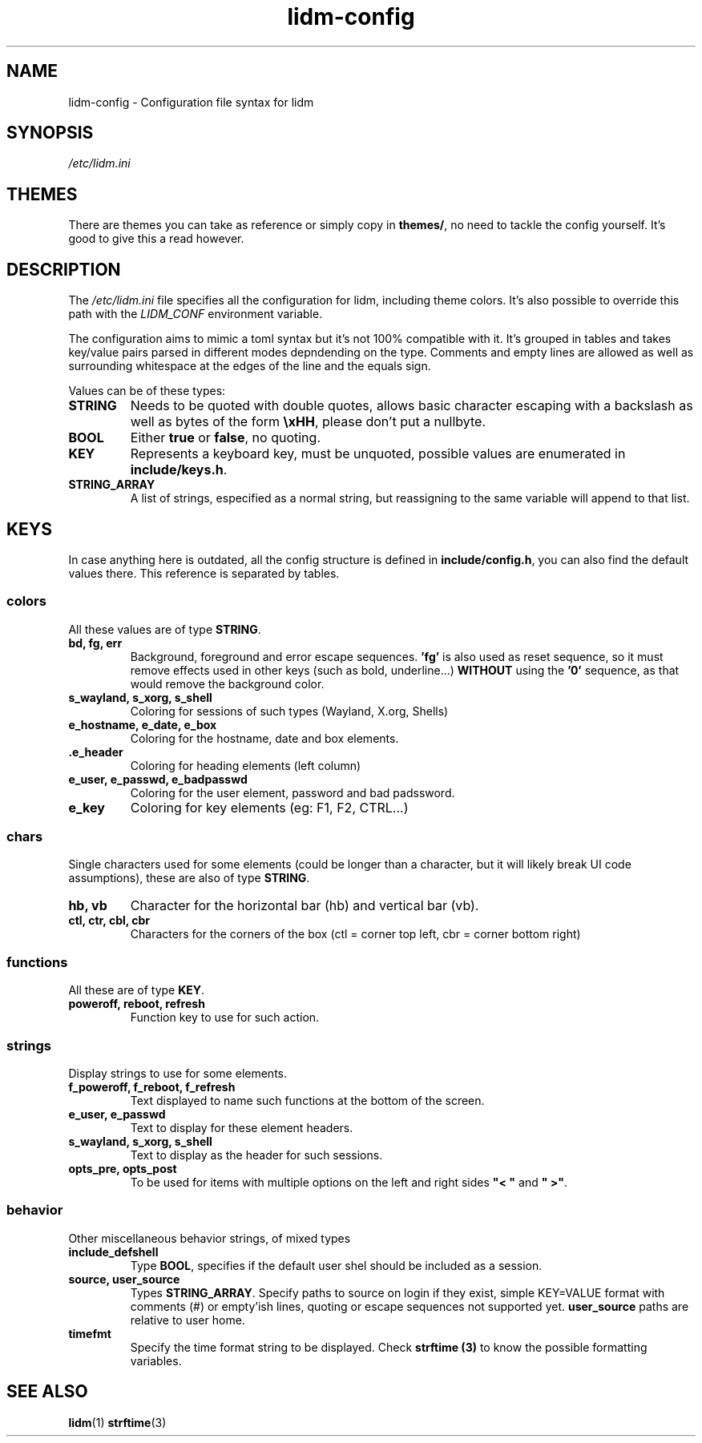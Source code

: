 .\" Manpage for lidm
.\" https://github.com/javalsai/lidm
.TH lidm-config 5

.SH NAME
lidm-config \- Configuration file syntax for lidm


.SH SYNOPSIS
\fB\fI/etc/lidm.ini\fP


.SH THEMES
There are themes you can take as reference or simply copy in \fBthemes/\fP, no need to tackle the config yourself. It's good to give this a read however.

.SH DESCRIPTION
The \fI/etc/lidm.ini\fP file specifies all the configuration for lidm, including theme colors. It's also possible to override this path with the \fILIDM_CONF\fP environment variable.

The configuration aims to mimic a toml syntax but it's not 100% compatible with it. It's grouped in tables and takes key/value pairs parsed in different modes depndending on the type. Comments and empty lines are allowed as well as surrounding whitespace at the edges of the line and the equals sign.

Values can be of these types:
.TP
\fBSTRING\fP
Needs to be quoted with double quotes, allows basic character escaping with a backslash as well as bytes of the form \fB\\xHH\fP, please don't put a nullbyte.
.TP
\fBBOOL\fP
Either \fBtrue\fP or \fBfalse\fP, no quoting.
.TP
\fBKEY\fP
Represents a keyboard key, must be unquoted, possible values are enumerated in \fBinclude/keys.h\fP.
.TP
\fBSTRING_ARRAY\fP
A list of strings, especified as a normal string, but reassigning to the same variable will append to that list.


.SH KEYS
In case anything here is outdated, all the config structure is defined in \fBinclude/config.h\fP, you can also find the default values there. This reference is separated by tables.

.SS colors
All these values are of type \fBSTRING\fP.
.TP
\fBbd, fg, err\fP
Background, foreground and error escape sequences. \fB'fg'\fP is also used as reset sequence, so it must remove effects used in other keys (such as bold, underline...) \fBWITHOUT\fP using the \fB'0'\fP sequence, as that would remove the background color.
.TP
\fBs_wayland, s_xorg, s_shell\fP
Coloring for sessions of such types (Wayland, X.org, Shells)
.TP
\fBe_hostname, e_date, e_box\fP
Coloring for the hostname, date and box elements.
.TP
\fB.e_header\fP
Coloring for heading elements (left column)
.TP
\fBe_user, e_passwd, e_badpasswd\fP
Coloring for the user element, password and bad padssword.
.TP
\fBe_key\fP
Coloring for key elements (eg: F1, F2, CTRL...)

.SS chars
Single characters used for some elements (could be longer than a character, but it will likely break UI code assumptions), these are also of type \fBSTRING\fP.
.TP
\fBhb, vb\fP
Character for the horizontal bar (hb) and vertical bar (vb).
.TP
\fBctl, ctr, cbl, cbr\fP
Characters for the corners of the box (ctl = corner top left, cbr = corner bottom right)

.SS functions
All these are of type \fBKEY\fP.
.TP
\fBpoweroff, reboot, refresh\fP
Function key to use for such action.

.SS strings
Display strings to use for some elements.
.TP
\fBf_poweroff, f_reboot, f_refresh\fP
Text displayed to name such functions at the bottom of the screen.
.TP
\fBe_user, e_passwd\fP
Text to display for these element headers.
.TP
\fBs_wayland, s_xorg, s_shell\fP
Text to display as the header for such sessions.
.TP
\fBopts_pre, opts_post\fP
To be used for items with multiple options on the left and right sides \fB"< "\fP and \fB" >"\fP.

.SS behavior
Other miscellaneous behavior strings, of mixed types
.TP
\fBinclude_defshell\fP
Type \fBBOOL\fP, specifies if the default user shel should be included as a session.
.TP
\fBsource, user_source\fP
Types \fBSTRING_ARRAY\fP. Specify paths to source on login if they exist, simple KEY=VALUE format with comments (#) or empty'ish lines, quoting or escape sequences not supported yet. \fBuser_source\fP paths are relative to user home.
.TP
\fBtimefmt\fP
Specify the time format string to be displayed. Check \fBstrftime (3)\fP to know the possible formatting variables.


.SH "SEE ALSO"
.BR lidm (1)
.BR strftime (3)
